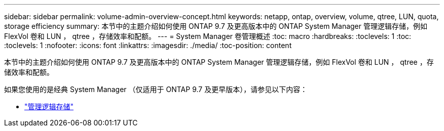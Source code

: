 ---
sidebar: sidebar 
permalink: volume-admin-overview-concept.html 
keywords: netapp, ontap, overview, volume, qtree, LUN, quota, storage efficiency 
summary: 本节中的主题介绍如何使用 ONTAP 9.7 及更高版本中的 ONTAP System Manager 管理逻辑存储，例如 FlexVol 卷和 LUN ， qtree ，存储效率和配额。 
---
= System Manager 卷管理概述
:toc: macro
:hardbreaks:
:toclevels: 1
:toc: 
:toclevels: 1
:nofooter: 
:icons: font
:linkattrs: 
:imagesdir: ./media/
:toc-position: content


[role="lead"]
本节中的主题介绍如何使用 ONTAP 9.7 及更高版本中的 ONTAP System Manager 管理逻辑存储，例如 FlexVol 卷和 LUN ， qtree ，存储效率和配额。

如果您使用的是经典 System Manager （仅适用于 ONTAP 9.7 及更早版本），请参见以下内容：

* https://docs.netapp.com/us-en/ontap-sm-classic/online-help-96-97/concept_managing_logical_storage.html["管理逻辑存储"^]

